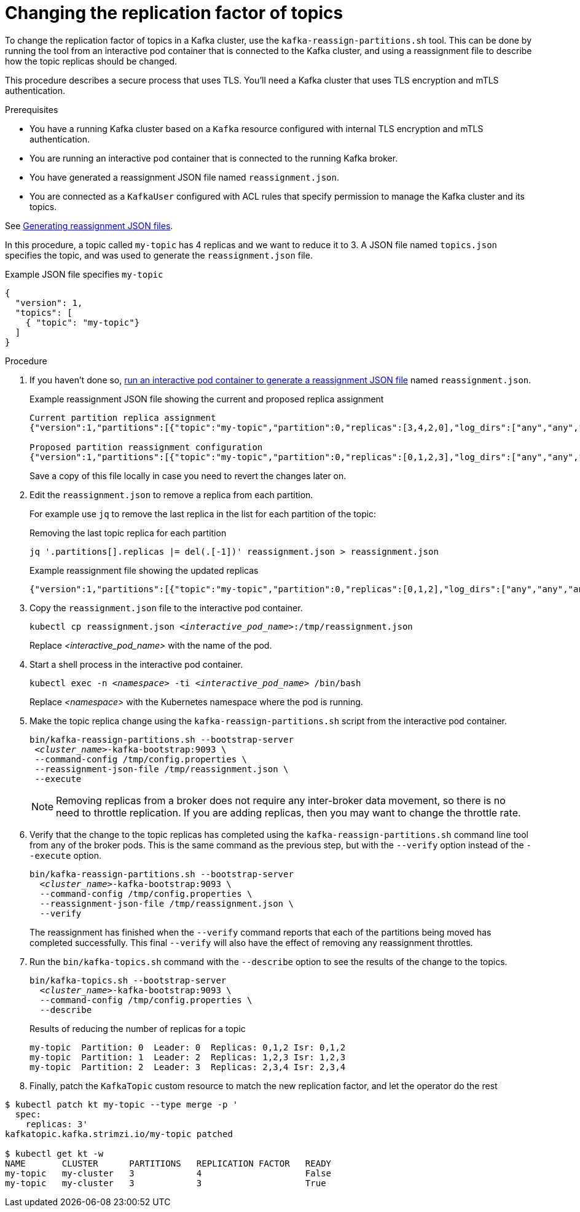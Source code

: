 // Module included in the following assemblies:
//
// configuring/assembly-reassign-tool.adoc

[id='proc-changing-topic-replicas-{context}']

= Changing the replication factor of topics

[role="_abstract"]
To change the replication factor of topics in a Kafka cluster, use the `kafka-reassign-partitions.sh` tool. 
This can be done by running the tool from an interactive pod container that is connected to the Kafka cluster, 
and using a reassignment file to describe how the topic replicas should be changed.

This procedure describes a secure process that uses TLS.
You'll need a Kafka cluster that uses TLS encryption and mTLS authentication.

.Prerequisites

* You have a running Kafka cluster based on a `Kafka` resource configured with internal TLS encryption and mTLS authentication.
* You are running an interactive pod container that is connected to the running Kafka broker.
* You have generated a reassignment JSON file named `reassignment.json`.
* You are connected as a `KafkaUser` configured with ACL rules that specify permission to manage the Kafka cluster and its topics.

See xref:proc-generating-reassignment-json-files-{context}[Generating reassignment JSON files].

In this procedure, a topic called `my-topic` has 4 replicas and we want to reduce it to 3.
A JSON file named `topics.json` specifies the topic, and was used to generate the `reassignment.json` file.

.Example JSON file specifies `my-topic`
[source,json]
----
{
  "version": 1,
  "topics": [
    { "topic": "my-topic"}
  ]
}
----

.Procedure

. If you haven't done so, xref:proc-generating-reassignment-json-files-{context}[run an interactive pod container to generate a reassignment JSON file] named `reassignment.json`.
+
.Example reassignment JSON file showing the current and proposed replica assignment
[source,shell,subs=+quotes]
----
Current partition replica assignment
{"version":1,"partitions":[{"topic":"my-topic","partition":0,"replicas":[3,4,2,0],"log_dirs":["any","any","any","any"]},{"topic":"my-topic","partition":1,"replicas":[0,2,3,1],"log_dirs":["any","any","any","any"]},{"topic":"my-topic","partition":2,"replicas":[1,3,0,4],"log_dirs":["any","any","any","any"]}]}

Proposed partition reassignment configuration
{"version":1,"partitions":[{"topic":"my-topic","partition":0,"replicas":[0,1,2,3],"log_dirs":["any","any","any","any"]},{"topic":"my-topic","partition":1,"replicas":[1,2,3,4],"log_dirs":["any","any","any","any"]},{"topic":"my-topic","partition":2,"replicas":[2,3,4,0],"log_dirs":["any","any","any","any"]}]}
----
+
Save a copy of this file locally in case you need to revert the changes later on.

. Edit the `reassignment.json` to remove a replica from each partition.
+
For example use `jq` to remove the last replica in the list for each partition of the topic:
+
.Removing the last topic replica for each partition
[source,shell,subs=+quotes]
----
jq '.partitions[].replicas |= del(.[-1])' reassignment.json > reassignment.json
----
+
.Example reassignment file showing the updated replicas
[source,shell,subs=+quotes]
----
{"version":1,"partitions":[{"topic":"my-topic","partition":0,"replicas":[0,1,2],"log_dirs":["any","any","any","any"]},{"topic":"my-topic","partition":1,"replicas":[1,2,3],"log_dirs":["any","any","any","any"]},{"topic":"my-topic","partition":2,"replicas":[2,3,4],"log_dirs":["any","any","any","any"]}]}
----

. Copy the `reassignment.json` file to the interactive pod container.
+
[source,shell,subs=+quotes]
----
kubectl cp reassignment.json _<interactive_pod_name>_:/tmp/reassignment.json
----
+
Replace _<interactive_pod_name>_ with the name of the pod.

. Start a shell process in the interactive pod container.
+
[source,shell,subs=+quotes]
kubectl exec -n _<namespace>_ -ti _<interactive_pod_name>_ /bin/bash
+
Replace _<namespace>_ with the Kubernetes namespace where the pod is running.

. Make the topic replica change using the `kafka-reassign-partitions.sh` script from the interactive pod container.
+
[source,shell,subs=+quotes]
----
bin/kafka-reassign-partitions.sh --bootstrap-server
 _<cluster_name>_-kafka-bootstrap:9093 \
 --command-config /tmp/config.properties \
 --reassignment-json-file /tmp/reassignment.json \
 --execute
----
+
NOTE: Removing replicas from a broker does not require any inter-broker data movement, so there is no need to throttle replication.
If you are adding replicas, then you may want to change the throttle rate.

. Verify that the change to the topic replicas has completed using the `kafka-reassign-partitions.sh` command line tool from any of the broker pods.
This is the same command as the previous step, but with the `--verify` option instead of the `--execute` option.
+
[source,shell,subs=+quotes]
----
bin/kafka-reassign-partitions.sh --bootstrap-server
  _<cluster_name>_-kafka-bootstrap:9093 \
  --command-config /tmp/config.properties \
  --reassignment-json-file /tmp/reassignment.json \
  --verify
----
+
The reassignment has finished when the `--verify` command reports that each of the partitions being moved has completed successfully.
This final `--verify` will also have the effect of removing any reassignment throttles.

. Run the `bin/kafka-topics.sh` command with the `--describe` option to see the results of the change to the topics.
+
[source,shell,subs=+quotes]
----
bin/kafka-topics.sh --bootstrap-server
  _<cluster_name>_-kafka-bootstrap:9093 \
  --command-config /tmp/config.properties \
  --describe
----
+
.Results of reducing the number of replicas for a topic
[source,shell]
----
my-topic  Partition: 0  Leader: 0  Replicas: 0,1,2 Isr: 0,1,2
my-topic  Partition: 1  Leader: 2  Replicas: 1,2,3 Isr: 1,2,3
my-topic  Partition: 2  Leader: 3  Replicas: 2,3,4 Isr: 2,3,4
----

. Finally, patch the `KafkaTopic` custom resource to match the new replication factor, and let the operator do the rest
[source,shell,subs=+quotes]
----
$ kubectl patch kt my-topic --type merge -p '
  spec:
    replicas: 3'
kafkatopic.kafka.strimzi.io/my-topic patched

$ kubectl get kt -w
NAME       CLUSTER      PARTITIONS   REPLICATION FACTOR   READY
my-topic   my-cluster   3            4                    False
my-topic   my-cluster   3            3                    True
----
